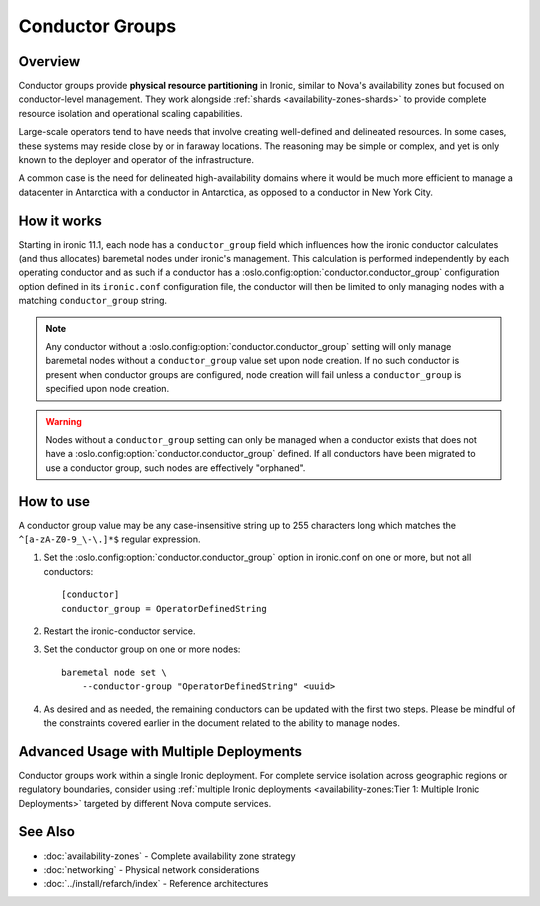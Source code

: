 .. _conductor-groups:

================
Conductor Groups
================

.. seealso::
   For a complete guide on achieving availability zone functionality,
   see :doc:`availability-zones`.

Overview
========

Conductor groups provide **physical resource partitioning** in Ironic,
similar to Nova's availability zones but focused on conductor-level management.
They work alongside :ref:`shards <availability-zones-shards>` to provide
complete resource isolation and operational scaling capabilities.

Large-scale operators tend to have needs that involve creating
well-defined and delineated resources. In some cases, these systems
may reside close by or in faraway locations. The reasoning may be simple
or complex, and yet is only known to the deployer and operator of the
infrastructure.

A common case is the need for delineated high-availability domains
where it would be much more efficient to manage a datacenter in Antarctica
with a conductor in Antarctica, as opposed to a conductor in New York City.

How it works
============

Starting in ironic 11.1, each node has a ``conductor_group`` field which
influences how the ironic conductor calculates (and thus allocates)
baremetal nodes under ironic's management. This calculation is performed
independently by each operating conductor and as such if a conductor has
a :oslo.config:option:`conductor.conductor_group` configuration option defined in its
``ironic.conf`` configuration file, the conductor will then be limited to
only managing nodes with a matching ``conductor_group`` string.

.. note::
   Any conductor without a :oslo.config:option:`conductor.conductor_group` setting will
   only manage baremetal nodes without a ``conductor_group`` value set upon
   node creation. If no such conductor is present when conductor groups are
   configured, node creation will fail unless a ``conductor_group`` is
   specified upon node creation.

.. warning::
   Nodes without a ``conductor_group`` setting can only be managed when a
   conductor exists that does not have a :oslo.config:option:`conductor.conductor_group`
   defined. If all conductors have been migrated to use a conductor group,
   such nodes are effectively "orphaned".

How to use
==========

A conductor group value may be any case-insensitive string up to 255
characters long which matches the ``^[a-zA-Z0-9_\-\.]*$`` regular
expression.

#. Set the :oslo.config:option:`conductor.conductor_group` option in ironic.conf
   on one or more, but not all conductors::

    [conductor]
    conductor_group = OperatorDefinedString

#. Restart the ironic-conductor service.

#. Set the conductor group on one or more nodes::

    baremetal node set \
        --conductor-group "OperatorDefinedString" <uuid>

#. As desired and as needed, the remaining conductors can be updated with
   the first two steps. Please be mindful of the constraints covered
   earlier in the document related to the ability to manage nodes.

Advanced Usage with Multiple Deployments
=========================================

Conductor groups work within a single Ironic deployment. For complete
service isolation across geographic regions or regulatory boundaries,
consider using :ref:`multiple Ironic deployments <availability-zones:Tier 1: Multiple Ironic Deployments>`
targeted by different Nova compute services.

See Also
========

* :doc:`availability-zones` - Complete availability zone strategy
* :doc:`networking` - Physical network considerations
* :doc:`../install/refarch/index` - Reference architectures
